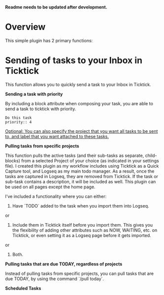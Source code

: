 *Readme needs to be updated after development.*

* Overview
:PROPERTIES:
:HASH:     1516310490598954255
:UPDATED:  <2022-12-18 Sun 01:20>
:END:

This simple plugin has 2 primary functions:

* Sending of tasks to your Inbox in Ticktick
:PROPERTIES:
:HASH:     1169345933550181700
:UPDATED:  <2022-12-18 Sun 01:20>
:END:

This function allows you to quickly send a task to your Inbox in Ticktick.

**Sending a task with priority**

By including a block attribute when composing your task, you are able to send a task to ticktick with priority.

#+begin_src
Do this task
priority:: 4
#+end_src

_Optional: You can also specify the project that you want all tasks to be sent to, and label that you want attached to these tasks._

# Pulling in of tasks

**Pulling tasks from specific projects**

This function pulls the active tasks (and their sub-tasks as separate, child-blocks) from a selected Project of your choice (as indicated in your settings file). I created this plugin as my workflow includes using Ticktick as a Quick Capture tool, and Logseq as my main todo manager. As a result, once the tasks are captured in Logseq, they are removed from Ticktick. If the task or sub-task contains a description, it will be included as well. This plugin can be used on all pages except the home page.

I've included a functionality where you can either:

1. Have `TODO` added to the task when you import them into Logseq.

or

2. Include them in Ticktick itself before you import them. This gives you the flexibility of adding other attributes such as NOW, WAITING, etc. on Ticktick, or even setting it as a Logseq page before it gets imported.

or

3. Both.

**Pulling tasks that are due TODAY, regardless of projects**

Instead of pulling tasks from specific projects, you can pull tasks that are due TODAY, by using the command `/pull today`.

**Scheduled Tasks**
